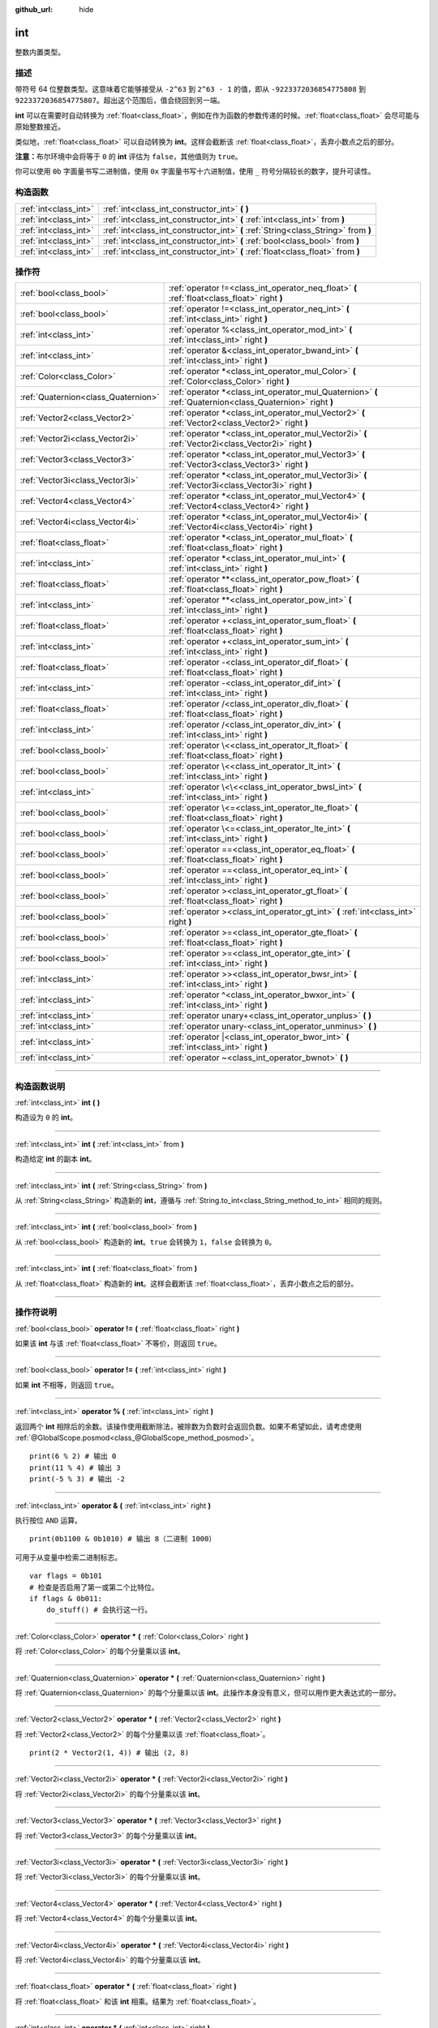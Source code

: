 :github_url: hide

.. DO NOT EDIT THIS FILE!!!
.. Generated automatically from Godot engine sources.
.. Generator: https://github.com/godotengine/godot/tree/master/doc/tools/make_rst.py.
.. XML source: https://github.com/godotengine/godot/tree/master/doc/classes/int.xml.

.. _class_int:

int
===

整数内置类型。

.. rst-class:: classref-introduction-group

描述
----

带符号 64 位整数类型。这意味着它能够接受从 ``-2^63`` 到 ``2^63 - 1`` 的值，即从 ``-9223372036854775808`` 到 ``9223372036854775807``\ 。超出这个范围后，值会绕回到另一端。

\ **int** 可以在需要时自动转换为 :ref:`float<class_float>`\ ，例如在作为函数的参数传递的时候。\ :ref:`float<class_float>` 会尽可能与原始整数接近。

类似地，\ :ref:`float<class_float>` 可以自动转换为 **int**\ 。这样会截断该 :ref:`float<class_float>`\ ，丢弃小数点之后的部分。

\ **注意：**\ 布尔环境中会将等于 ``0`` 的 **int** 评估为 ``false``\ ，其他值则为 ``true``\ 。


.. tabs::

 .. code-tab:: gdscript

    var x: int = 1 # x 为 1
    x = 4.2 # x 为 4，因为 4.2 发生了截断
    var max_int = 9223372036854775807 # int 所能存储的最大值
    max_int += 1 # max_int 现在是 -9223372036854775808，因为它绕到了另一端

 .. code-tab:: csharp

    int x = 1; // x 为 1
    x = (int)4.2; // x 为 4，因为 4.2 发生了截断
    // 下面使用 long，因为 GDScript 的 int 为 64 位，而 C# 的 int 为 32 位。
    long maxLong = 9223372036854775807; // long 所能存储的最大值
    maxLong++; // maxLong 现在是 -9223372036854775808，因为它绕到了另一端。
    
    // 也可以使用 C# 的 32 位 int 类型，最大值较小。
    int maxInt = 2147483647; // int 所能存储的最大值
    maxInt++; // maxInt 现在是 -2147483648，因为它绕到了另一端。



你可以使用 ``0b`` 字面量书写二进制值，使用 ``0x`` 字面量书写十六进制值，使用 ``_`` 符号分隔较长的数字，提升可读性。


.. tabs::

 .. code-tab:: gdscript

    var x = 0b1001 # x 为 9
    var y = 0xF5 # y 为 245
    var z = 10_000_000 # z 为 10000000

 .. code-tab:: csharp

    int x = 0b1001; // x 为 9
    int y = 0xF5; // y 为 245
    int z = 10_000_000; // z 为 10000000



.. rst-class:: classref-reftable-group

构造函数
--------

.. table::
   :widths: auto

   +-----------------------+------------------------------------------------------------------------------------+
   | :ref:`int<class_int>` | :ref:`int<class_int_constructor_int>` **(** **)**                                  |
   +-----------------------+------------------------------------------------------------------------------------+
   | :ref:`int<class_int>` | :ref:`int<class_int_constructor_int>` **(** :ref:`int<class_int>` from **)**       |
   +-----------------------+------------------------------------------------------------------------------------+
   | :ref:`int<class_int>` | :ref:`int<class_int_constructor_int>` **(** :ref:`String<class_String>` from **)** |
   +-----------------------+------------------------------------------------------------------------------------+
   | :ref:`int<class_int>` | :ref:`int<class_int_constructor_int>` **(** :ref:`bool<class_bool>` from **)**     |
   +-----------------------+------------------------------------------------------------------------------------+
   | :ref:`int<class_int>` | :ref:`int<class_int_constructor_int>` **(** :ref:`float<class_float>` from **)**   |
   +-----------------------+------------------------------------------------------------------------------------+

.. rst-class:: classref-reftable-group

操作符
------

.. table::
   :widths: auto

   +-------------------------------------+------------------------------------------------------------------------------------------------------------+
   | :ref:`bool<class_bool>`             | :ref:`operator !=<class_int_operator_neq_float>` **(** :ref:`float<class_float>` right **)**               |
   +-------------------------------------+------------------------------------------------------------------------------------------------------------+
   | :ref:`bool<class_bool>`             | :ref:`operator !=<class_int_operator_neq_int>` **(** :ref:`int<class_int>` right **)**                     |
   +-------------------------------------+------------------------------------------------------------------------------------------------------------+
   | :ref:`int<class_int>`               | :ref:`operator %<class_int_operator_mod_int>` **(** :ref:`int<class_int>` right **)**                      |
   +-------------------------------------+------------------------------------------------------------------------------------------------------------+
   | :ref:`int<class_int>`               | :ref:`operator &<class_int_operator_bwand_int>` **(** :ref:`int<class_int>` right **)**                    |
   +-------------------------------------+------------------------------------------------------------------------------------------------------------+
   | :ref:`Color<class_Color>`           | :ref:`operator *<class_int_operator_mul_Color>` **(** :ref:`Color<class_Color>` right **)**                |
   +-------------------------------------+------------------------------------------------------------------------------------------------------------+
   | :ref:`Quaternion<class_Quaternion>` | :ref:`operator *<class_int_operator_mul_Quaternion>` **(** :ref:`Quaternion<class_Quaternion>` right **)** |
   +-------------------------------------+------------------------------------------------------------------------------------------------------------+
   | :ref:`Vector2<class_Vector2>`       | :ref:`operator *<class_int_operator_mul_Vector2>` **(** :ref:`Vector2<class_Vector2>` right **)**          |
   +-------------------------------------+------------------------------------------------------------------------------------------------------------+
   | :ref:`Vector2i<class_Vector2i>`     | :ref:`operator *<class_int_operator_mul_Vector2i>` **(** :ref:`Vector2i<class_Vector2i>` right **)**       |
   +-------------------------------------+------------------------------------------------------------------------------------------------------------+
   | :ref:`Vector3<class_Vector3>`       | :ref:`operator *<class_int_operator_mul_Vector3>` **(** :ref:`Vector3<class_Vector3>` right **)**          |
   +-------------------------------------+------------------------------------------------------------------------------------------------------------+
   | :ref:`Vector3i<class_Vector3i>`     | :ref:`operator *<class_int_operator_mul_Vector3i>` **(** :ref:`Vector3i<class_Vector3i>` right **)**       |
   +-------------------------------------+------------------------------------------------------------------------------------------------------------+
   | :ref:`Vector4<class_Vector4>`       | :ref:`operator *<class_int_operator_mul_Vector4>` **(** :ref:`Vector4<class_Vector4>` right **)**          |
   +-------------------------------------+------------------------------------------------------------------------------------------------------------+
   | :ref:`Vector4i<class_Vector4i>`     | :ref:`operator *<class_int_operator_mul_Vector4i>` **(** :ref:`Vector4i<class_Vector4i>` right **)**       |
   +-------------------------------------+------------------------------------------------------------------------------------------------------------+
   | :ref:`float<class_float>`           | :ref:`operator *<class_int_operator_mul_float>` **(** :ref:`float<class_float>` right **)**                |
   +-------------------------------------+------------------------------------------------------------------------------------------------------------+
   | :ref:`int<class_int>`               | :ref:`operator *<class_int_operator_mul_int>` **(** :ref:`int<class_int>` right **)**                      |
   +-------------------------------------+------------------------------------------------------------------------------------------------------------+
   | :ref:`float<class_float>`           | :ref:`operator **<class_int_operator_pow_float>` **(** :ref:`float<class_float>` right **)**               |
   +-------------------------------------+------------------------------------------------------------------------------------------------------------+
   | :ref:`int<class_int>`               | :ref:`operator **<class_int_operator_pow_int>` **(** :ref:`int<class_int>` right **)**                     |
   +-------------------------------------+------------------------------------------------------------------------------------------------------------+
   | :ref:`float<class_float>`           | :ref:`operator +<class_int_operator_sum_float>` **(** :ref:`float<class_float>` right **)**                |
   +-------------------------------------+------------------------------------------------------------------------------------------------------------+
   | :ref:`int<class_int>`               | :ref:`operator +<class_int_operator_sum_int>` **(** :ref:`int<class_int>` right **)**                      |
   +-------------------------------------+------------------------------------------------------------------------------------------------------------+
   | :ref:`float<class_float>`           | :ref:`operator -<class_int_operator_dif_float>` **(** :ref:`float<class_float>` right **)**                |
   +-------------------------------------+------------------------------------------------------------------------------------------------------------+
   | :ref:`int<class_int>`               | :ref:`operator -<class_int_operator_dif_int>` **(** :ref:`int<class_int>` right **)**                      |
   +-------------------------------------+------------------------------------------------------------------------------------------------------------+
   | :ref:`float<class_float>`           | :ref:`operator /<class_int_operator_div_float>` **(** :ref:`float<class_float>` right **)**                |
   +-------------------------------------+------------------------------------------------------------------------------------------------------------+
   | :ref:`int<class_int>`               | :ref:`operator /<class_int_operator_div_int>` **(** :ref:`int<class_int>` right **)**                      |
   +-------------------------------------+------------------------------------------------------------------------------------------------------------+
   | :ref:`bool<class_bool>`             | :ref:`operator \<<class_int_operator_lt_float>` **(** :ref:`float<class_float>` right **)**                |
   +-------------------------------------+------------------------------------------------------------------------------------------------------------+
   | :ref:`bool<class_bool>`             | :ref:`operator \<<class_int_operator_lt_int>` **(** :ref:`int<class_int>` right **)**                      |
   +-------------------------------------+------------------------------------------------------------------------------------------------------------+
   | :ref:`int<class_int>`               | :ref:`operator \<\<<class_int_operator_bwsl_int>` **(** :ref:`int<class_int>` right **)**                  |
   +-------------------------------------+------------------------------------------------------------------------------------------------------------+
   | :ref:`bool<class_bool>`             | :ref:`operator \<=<class_int_operator_lte_float>` **(** :ref:`float<class_float>` right **)**              |
   +-------------------------------------+------------------------------------------------------------------------------------------------------------+
   | :ref:`bool<class_bool>`             | :ref:`operator \<=<class_int_operator_lte_int>` **(** :ref:`int<class_int>` right **)**                    |
   +-------------------------------------+------------------------------------------------------------------------------------------------------------+
   | :ref:`bool<class_bool>`             | :ref:`operator ==<class_int_operator_eq_float>` **(** :ref:`float<class_float>` right **)**                |
   +-------------------------------------+------------------------------------------------------------------------------------------------------------+
   | :ref:`bool<class_bool>`             | :ref:`operator ==<class_int_operator_eq_int>` **(** :ref:`int<class_int>` right **)**                      |
   +-------------------------------------+------------------------------------------------------------------------------------------------------------+
   | :ref:`bool<class_bool>`             | :ref:`operator ><class_int_operator_gt_float>` **(** :ref:`float<class_float>` right **)**                 |
   +-------------------------------------+------------------------------------------------------------------------------------------------------------+
   | :ref:`bool<class_bool>`             | :ref:`operator ><class_int_operator_gt_int>` **(** :ref:`int<class_int>` right **)**                       |
   +-------------------------------------+------------------------------------------------------------------------------------------------------------+
   | :ref:`bool<class_bool>`             | :ref:`operator >=<class_int_operator_gte_float>` **(** :ref:`float<class_float>` right **)**               |
   +-------------------------------------+------------------------------------------------------------------------------------------------------------+
   | :ref:`bool<class_bool>`             | :ref:`operator >=<class_int_operator_gte_int>` **(** :ref:`int<class_int>` right **)**                     |
   +-------------------------------------+------------------------------------------------------------------------------------------------------------+
   | :ref:`int<class_int>`               | :ref:`operator >><class_int_operator_bwsr_int>` **(** :ref:`int<class_int>` right **)**                    |
   +-------------------------------------+------------------------------------------------------------------------------------------------------------+
   | :ref:`int<class_int>`               | :ref:`operator ^<class_int_operator_bwxor_int>` **(** :ref:`int<class_int>` right **)**                    |
   +-------------------------------------+------------------------------------------------------------------------------------------------------------+
   | :ref:`int<class_int>`               | :ref:`operator unary+<class_int_operator_unplus>` **(** **)**                                              |
   +-------------------------------------+------------------------------------------------------------------------------------------------------------+
   | :ref:`int<class_int>`               | :ref:`operator unary-<class_int_operator_unminus>` **(** **)**                                             |
   +-------------------------------------+------------------------------------------------------------------------------------------------------------+
   | :ref:`int<class_int>`               | :ref:`operator |<class_int_operator_bwor_int>` **(** :ref:`int<class_int>` right **)**                     |
   +-------------------------------------+------------------------------------------------------------------------------------------------------------+
   | :ref:`int<class_int>`               | :ref:`operator ~<class_int_operator_bwnot>` **(** **)**                                                    |
   +-------------------------------------+------------------------------------------------------------------------------------------------------------+

.. rst-class:: classref-section-separator

----

.. rst-class:: classref-descriptions-group

构造函数说明
------------

.. _class_int_constructor_int:

.. rst-class:: classref-constructor

:ref:`int<class_int>` **int** **(** **)**

构造设为 ``0`` 的 **int**\ 。

.. rst-class:: classref-item-separator

----

.. rst-class:: classref-constructor

:ref:`int<class_int>` **int** **(** :ref:`int<class_int>` from **)**

构造给定 **int** 的副本 **int**\ 。

.. rst-class:: classref-item-separator

----

.. rst-class:: classref-constructor

:ref:`int<class_int>` **int** **(** :ref:`String<class_String>` from **)**

从 :ref:`String<class_String>` 构造新的 **int**\ ，遵循与 :ref:`String.to_int<class_String_method_to_int>` 相同的规则。

.. rst-class:: classref-item-separator

----

.. rst-class:: classref-constructor

:ref:`int<class_int>` **int** **(** :ref:`bool<class_bool>` from **)**

从 :ref:`bool<class_bool>` 构造新的 **int**\ 。\ ``true`` 会转换为 ``1``\ ，\ ``false`` 会转换为 ``0``\ 。

.. rst-class:: classref-item-separator

----

.. rst-class:: classref-constructor

:ref:`int<class_int>` **int** **(** :ref:`float<class_float>` from **)**

从 :ref:`float<class_float>` 构造新的 **int**\ 。这样会截断该 :ref:`float<class_float>`\ ，丢弃小数点之后的部分。

.. rst-class:: classref-section-separator

----

.. rst-class:: classref-descriptions-group

操作符说明
----------

.. _class_int_operator_neq_float:

.. rst-class:: classref-operator

:ref:`bool<class_bool>` **operator !=** **(** :ref:`float<class_float>` right **)**

如果该 **int** 与该 :ref:`float<class_float>` 不等价，则返回 ``true``\ 。

.. rst-class:: classref-item-separator

----

.. _class_int_operator_neq_int:

.. rst-class:: classref-operator

:ref:`bool<class_bool>` **operator !=** **(** :ref:`int<class_int>` right **)**

如果 **int** 不相等，则返回 ``true``\ 。

.. rst-class:: classref-item-separator

----

.. _class_int_operator_mod_int:

.. rst-class:: classref-operator

:ref:`int<class_int>` **operator %** **(** :ref:`int<class_int>` right **)**

返回两个 **int** 相除后的余数。该操作使用截断除法，被除数为负数时会返回负数。如果不希望如此，请考虑使用 :ref:`@GlobalScope.posmod<class_@GlobalScope_method_posmod>`\ 。

::

    print(6 % 2) # 输出 0
    print(11 % 4) # 输出 3
    print(-5 % 3) # 输出 -2

.. rst-class:: classref-item-separator

----

.. _class_int_operator_bwand_int:

.. rst-class:: classref-operator

:ref:`int<class_int>` **operator &** **(** :ref:`int<class_int>` right **)**

执行按位 ``AND`` 运算。

::

    print(0b1100 & 0b1010) # 输出 8（二进制 1000）

可用于从变量中检索二进制标志。

::

    var flags = 0b101
    # 检查是否启用了第一或第二个比特位。
    if flags & 0b011:
        do_stuff() # 会执行这一行。

.. rst-class:: classref-item-separator

----

.. _class_int_operator_mul_Color:

.. rst-class:: classref-operator

:ref:`Color<class_Color>` **operator *** **(** :ref:`Color<class_Color>` right **)**

将 :ref:`Color<class_Color>` 的每个分量乘以该 **int**\ 。

.. rst-class:: classref-item-separator

----

.. _class_int_operator_mul_Quaternion:

.. rst-class:: classref-operator

:ref:`Quaternion<class_Quaternion>` **operator *** **(** :ref:`Quaternion<class_Quaternion>` right **)**

将 :ref:`Quaternion<class_Quaternion>` 的每个分量乘以该 **int**\ 。此操作本身没有意义，但可以用作更大表达式的一部分。

.. rst-class:: classref-item-separator

----

.. _class_int_operator_mul_Vector2:

.. rst-class:: classref-operator

:ref:`Vector2<class_Vector2>` **operator *** **(** :ref:`Vector2<class_Vector2>` right **)**

将 :ref:`Vector2<class_Vector2>` 的每个分量乘以该 :ref:`float<class_float>`\ 。

::

    print(2 * Vector2(1, 4)) # 输出 (2, 8)

.. rst-class:: classref-item-separator

----

.. _class_int_operator_mul_Vector2i:

.. rst-class:: classref-operator

:ref:`Vector2i<class_Vector2i>` **operator *** **(** :ref:`Vector2i<class_Vector2i>` right **)**

将 :ref:`Vector2i<class_Vector2i>` 的每个分量乘以该 **int**\ 。

.. rst-class:: classref-item-separator

----

.. _class_int_operator_mul_Vector3:

.. rst-class:: classref-operator

:ref:`Vector3<class_Vector3>` **operator *** **(** :ref:`Vector3<class_Vector3>` right **)**

将 :ref:`Vector3<class_Vector3>` 的每个分量乘以该 **int**\ 。

.. rst-class:: classref-item-separator

----

.. _class_int_operator_mul_Vector3i:

.. rst-class:: classref-operator

:ref:`Vector3i<class_Vector3i>` **operator *** **(** :ref:`Vector3i<class_Vector3i>` right **)**

将 :ref:`Vector3i<class_Vector3i>` 的每个分量乘以该 **int**\ 。

.. rst-class:: classref-item-separator

----

.. _class_int_operator_mul_Vector4:

.. rst-class:: classref-operator

:ref:`Vector4<class_Vector4>` **operator *** **(** :ref:`Vector4<class_Vector4>` right **)**

将 :ref:`Vector4<class_Vector4>` 的每个分量乘以该 **int**\ 。

.. rst-class:: classref-item-separator

----

.. _class_int_operator_mul_Vector4i:

.. rst-class:: classref-operator

:ref:`Vector4i<class_Vector4i>` **operator *** **(** :ref:`Vector4i<class_Vector4i>` right **)**

将 :ref:`Vector4i<class_Vector4i>` 的每个分量乘以该 **int**\ 。

.. rst-class:: classref-item-separator

----

.. _class_int_operator_mul_float:

.. rst-class:: classref-operator

:ref:`float<class_float>` **operator *** **(** :ref:`float<class_float>` right **)**

将 :ref:`float<class_float>` 和该 **int** 相乘。结果为 :ref:`float<class_float>`\ 。

.. rst-class:: classref-item-separator

----

.. _class_int_operator_mul_int:

.. rst-class:: classref-operator

:ref:`int<class_int>` **operator *** **(** :ref:`int<class_int>` right **)**

将两个 **int** 相乘。

.. rst-class:: classref-item-separator

----

.. _class_int_operator_pow_float:

.. rst-class:: classref-operator

:ref:`float<class_float>` **operator **** **(** :ref:`float<class_float>` right **)**

将 **int** 提升到 :ref:`float<class_float>` 次幂。结果为 :ref:`float<class_float>`\ 。

::

    print(2 ** 0.5) # 输出 1.4142135623731

.. rst-class:: classref-item-separator

----

.. _class_int_operator_pow_int:

.. rst-class:: classref-operator

:ref:`int<class_int>` **operator **** **(** :ref:`int<class_int>` right **)**

将左侧的 **int** 提升到右侧的 **int** 次幂。

::

    print(3 ** 4) # 输出 81

.. rst-class:: classref-item-separator

----

.. _class_int_operator_sum_float:

.. rst-class:: classref-operator

:ref:`float<class_float>` **operator +** **(** :ref:`float<class_float>` right **)**

将该 **int** 加上该 :ref:`float<class_float>`\ 。结果为 :ref:`float<class_float>`\ 。

.. rst-class:: classref-item-separator

----

.. _class_int_operator_sum_int:

.. rst-class:: classref-operator

:ref:`int<class_int>` **operator +** **(** :ref:`int<class_int>` right **)**

将两个 **int** 相加。

.. rst-class:: classref-item-separator

----

.. _class_int_operator_dif_float:

.. rst-class:: classref-operator

:ref:`float<class_float>` **operator -** **(** :ref:`float<class_float>` right **)**

将该 **int** 减去该 :ref:`float<class_float>`\ 。结果为 :ref:`float<class_float>`\ 。

.. rst-class:: classref-item-separator

----

.. _class_int_operator_dif_int:

.. rst-class:: classref-operator

:ref:`int<class_int>` **operator -** **(** :ref:`int<class_int>` right **)**

将两个 **int** 相减。

.. rst-class:: classref-item-separator

----

.. _class_int_operator_div_float:

.. rst-class:: classref-operator

:ref:`float<class_float>` **operator /** **(** :ref:`float<class_float>` right **)**

将该 **int** 除以该 :ref:`float<class_float>`\ 。结果为 :ref:`float<class_float>`\ 。

::

    print(10 / 3.0) # 输出 3.33333333333333

.. rst-class:: classref-item-separator

----

.. _class_int_operator_div_int:

.. rst-class:: classref-operator

:ref:`int<class_int>` **operator /** **(** :ref:`int<class_int>` right **)**

将两个 **int** 相除。结果为 **int**\ 。这样会截断该 :ref:`float<class_float>`\ ，丢弃小数点后的部分。

::

    print(6 / 2) # 输出 3
    print(5 / 3) # 输出 1

.. rst-class:: classref-item-separator

----

.. _class_int_operator_lt_float:

.. rst-class:: classref-operator

:ref:`bool<class_bool>` **operator <** **(** :ref:`float<class_float>` right **)**

如果该 **int** 小于该 :ref:`float<class_float>`\ ，则返回 ``true``\ 。

.. rst-class:: classref-item-separator

----

.. _class_int_operator_lt_int:

.. rst-class:: classref-operator

:ref:`bool<class_bool>` **operator <** **(** :ref:`int<class_int>` right **)**

如果左侧的 **int** 小于右侧的 **int**\ ，则返回 ``true``\ 。

.. rst-class:: classref-item-separator

----

.. _class_int_operator_bwsl_int:

.. rst-class:: classref-operator

:ref:`int<class_int>` **operator <<** **(** :ref:`int<class_int>` right **)**

执行按位左移操作。效果上与乘以 2 的幂相同。

::

    print(0b1010 << 1) # 输出 20（二进制 10100）
    print(0b1010 << 3) # 输出 80（二进制 1010000）

.. rst-class:: classref-item-separator

----

.. _class_int_operator_lte_float:

.. rst-class:: classref-operator

:ref:`bool<class_bool>` **operator <=** **(** :ref:`float<class_float>` right **)**

如果该 **int** 小于等于该 :ref:`float<class_float>`\ ，则返回 ``true``\ 。

.. rst-class:: classref-item-separator

----

.. _class_int_operator_lte_int:

.. rst-class:: classref-operator

:ref:`bool<class_bool>` **operator <=** **(** :ref:`int<class_int>` right **)**

如果左侧的 **int** 小于等于右侧的 **int**\ ，则返回 ``true``\ 。

.. rst-class:: classref-item-separator

----

.. _class_int_operator_eq_float:

.. rst-class:: classref-operator

:ref:`bool<class_bool>` **operator ==** **(** :ref:`float<class_float>` right **)**

如果该 **int** 等于该 :ref:`float<class_float>`\ ，则返回 ``true``\ 。

.. rst-class:: classref-item-separator

----

.. _class_int_operator_eq_int:

.. rst-class:: classref-operator

:ref:`bool<class_bool>` **operator ==** **(** :ref:`int<class_int>` right **)**

如果两个 **int** 相等，则返回 ``true``\ 。

.. rst-class:: classref-item-separator

----

.. _class_int_operator_gt_float:

.. rst-class:: classref-operator

:ref:`bool<class_bool>` **operator >** **(** :ref:`float<class_float>` right **)**

如果该 **int** 大于该 :ref:`float<class_float>`\ ，则返回 ``true``\ 。

.. rst-class:: classref-item-separator

----

.. _class_int_operator_gt_int:

.. rst-class:: classref-operator

:ref:`bool<class_bool>` **operator >** **(** :ref:`int<class_int>` right **)**

如果左侧的 **int** 大于右侧的 **int**\ ，则返回 ``true``\ 。

.. rst-class:: classref-item-separator

----

.. _class_int_operator_gte_float:

.. rst-class:: classref-operator

:ref:`bool<class_bool>` **operator >=** **(** :ref:`float<class_float>` right **)**

如果该 **int** 大于等于该 :ref:`float<class_float>`\ ，则返回 ``true``\ 。

.. rst-class:: classref-item-separator

----

.. _class_int_operator_gte_int:

.. rst-class:: classref-operator

:ref:`bool<class_bool>` **operator >=** **(** :ref:`int<class_int>` right **)**

如果左侧的 **int** 大于等于右侧的 **int**\ ，则返回 ``true``\ 。

.. rst-class:: classref-item-separator

----

.. _class_int_operator_bwsr_int:

.. rst-class:: classref-operator

:ref:`int<class_int>` **operator >>** **(** :ref:`int<class_int>` right **)**

执行按位右移操作。效果上与除以 2 的幂相同。

::

    print(0b1010 >> 1) # 输出 5（二进制 101）
    print(0b1010 >> 2) # 输出 2（二进制 10）

.. rst-class:: classref-item-separator

----

.. _class_int_operator_bwxor_int:

.. rst-class:: classref-operator

:ref:`int<class_int>` **operator ^** **(** :ref:`int<class_int>` right **)**

执行按位 ``XOR``\ （异或）运算。

::

    print(0b1100 ^ 0b1010) # 输出 6（二进制 110）

.. rst-class:: classref-item-separator

----

.. _class_int_operator_unplus:

.. rst-class:: classref-operator

:ref:`int<class_int>` **operator unary+** **(** **)**

返回与 ``+`` 不存在时相同的值。单目 ``+`` 没有作用，但有时可以使你的代码更具可读性。

.. rst-class:: classref-item-separator

----

.. _class_int_operator_unminus:

.. rst-class:: classref-operator

:ref:`int<class_int>` **operator unary-** **(** **)**

返回该 **int** 的相反值。如果为正数，则该将数变为负数。如果为负数，则将该数变为正数。如果为零，则不执行任何操作。

.. rst-class:: classref-item-separator

----

.. _class_int_operator_bwor_int:

.. rst-class:: classref-operator

:ref:`int<class_int>` **operator |** **(** :ref:`int<class_int>` right **)**

执行按位 ``OR``\ （或）运算。

::

    print(0b1100 | 0b1010) # 输出 14（二进制 1110）

可用于在变量中存储二进制标记。

::

    var flags = 0
    flags |= 0b101 # 置第一和第三位。

.. rst-class:: classref-item-separator

----

.. _class_int_operator_bwnot:

.. rst-class:: classref-operator

:ref:`int<class_int>` **operator ~** **(** **)**

对该 **int** 执行按位 ``NOT``\ （反）运算。由于\ `补码 <https://zh.wikipedia.org/zh-cn/%E4%BA%8C%E8%A3%9C%E6%95%B8>`__\ ，效果上与 ``-(int + 1)`` 相同。

::

    print(~4) # 输出 -5
    print(~(-7)) # 输出 6

.. |virtual| replace:: :abbr:`virtual (本方法通常需要用户覆盖才能生效。)`
.. |const| replace:: :abbr:`const (本方法没有副作用。不会修改该实例的任何成员变量。)`
.. |vararg| replace:: :abbr:`vararg (本方法除了在此处描述的参数外，还能够继续接受任意数量的参数。)`
.. |constructor| replace:: :abbr:`constructor (本方法用于构造某个类型。)`
.. |static| replace:: :abbr:`static (调用本方法无需实例，所以可以直接使用类名调用。)`
.. |operator| replace:: :abbr:`operator (本方法描述的是使用本类型作为左操作数的有效操作符。)`
.. |bitfield| replace:: :abbr:`BitField (这个值是由下列标志构成的位掩码整数。)`
